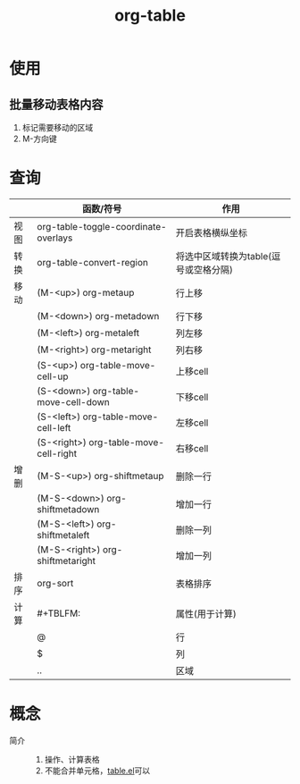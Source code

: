 :PROPERTIES:
:ID:       dc392b84-65d5-4c41-9d09-15de26a5aa6b
:END:
#+title: org-table
#+LAST_MODIFIED: 2025-03-16 18:30:30

* 使用
** 批量移动表格内容
1. 标记需要移动的区域
2. M-方向键


* 查询
|      | 函数/符号                             | 作用                                  |
|------+---------------------------------------+---------------------------------------|
| 视图 | org-table-toggle-coordinate-overlays  | 开启表格横纵坐标                      |
|------+---------------------------------------+---------------------------------------|
| 转换 | org-table-convert-region              | 将选中区域转换为table(逗号或空格分隔) |
|------+---------------------------------------+---------------------------------------|
| 移动 | (M-<up>) org-metaup                   | 行上移                                |
|      | (M-<down>) org-metadown               | 行下移                                |
|      | (M-<left>) org-metaleft               | 列左移                                |
|      | (M-<right>) org-metaright             | 列右移                                |
|      | (S-<up>) org-table-move-cell-up       | 上移cell                              |
|      | (S-<down>) org-table-move-cell-down   | 下移cell                              |
|      | (S-<left>) org-table-move-cell-left   | 左移cell                              |
|      | (S-<right>) org-table-move-cell-right | 右移cell                              |
|------+---------------------------------------+---------------------------------------|
| 增删 | (M-S-<up>) org-shiftmetaup            | 删除一行                              |
|      | (M-S-<down>) org-shiftmetadown        | 增加一行                              |
|      | (M-S-<left>) org-shiftmetaleft        | 删除一列                              |
|      | (M-S-<right>) org-shiftmetaright      | 增加一列                              |
|------+---------------------------------------+---------------------------------------|
| 排序 | org-sort                              | 表格排序                              |
|------+---------------------------------------+---------------------------------------|
| 计算 | #+TBLFM:                              | 属性(用于计算)                        |
|      | @                                     | 行                                    |
|      | $                                     | 列                                    |
|      | ..                                    | 区域                                  |
|------+---------------------------------------+---------------------------------------|


* 概念
- 简介 ::
  1. 操作、计算表格
  2. 不能合并单元格，[[id:b171b65c-5b04-4d60-b061-5edb30c130d5][table.el]]可以

